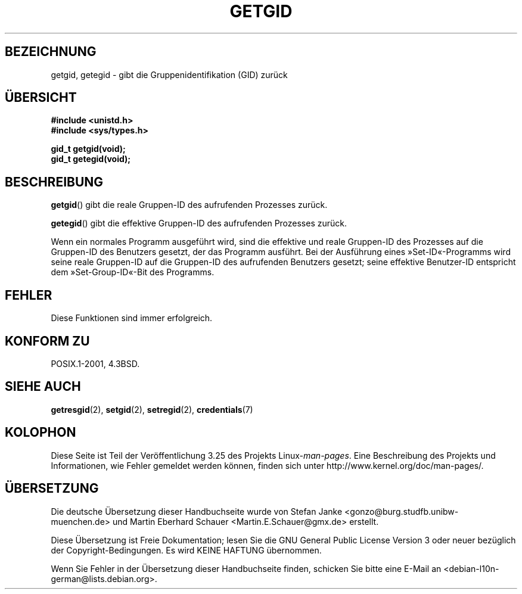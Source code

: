 .\" Hey Emacs! This file is -*- nroff -*- source.
.\"
.\" Copyright 1993 Rickard E. Faith (faith@cs.unc.edu)
.\"
.\" Permission is granted to make and distribute verbatim copies of this
.\" manual provided the copyright notice and this permission notice are
.\" preserved on all copies.
.\"
.\" Permission is granted to copy and distribute modified versions of this
.\" manual under the conditions for verbatim copying, provided that the
.\" entire resulting derived work is distributed under the terms of a
.\" permission notice identical to this one.
.\"
.\" Since the Linux kernel and libraries are constantly changing, this
.\" manual page may be incorrect or out-of-date.  The author(s) assume no
.\" responsibility for errors or omissions, or for damages resulting from
.\" the use of the information contained herein.  The author(s) may not
.\" have taken the same level of care in the production of this manual,
.\" which is licensed free of charge, as they might when working
.\" professionally.
.\"
.\" Formatted or processed versions of this manual, if unaccompanied by
.\" the source, must acknowledge the copyright and authors of this work.
.\"
.\"*******************************************************************
.\"
.\" This file was generated with po4a. Translate the source file.
.\"
.\"*******************************************************************
.TH GETGID 2 "23. Juli 1993" Linux Linux\-Programmierhandbuch
.SH BEZEICHNUNG
getgid, getegid \- gibt die Gruppenidentifikation (GID) zurück
.SH ÜBERSICHT
\fB#include <unistd.h>\fP
.br
\fB#include <sys/types.h>\fP
.sp
\fBgid_t getgid(void);\fP
.br
\fBgid_t getegid(void);\fP
.SH BESCHREIBUNG
\fBgetgid\fP() gibt die reale Gruppen\-ID des aufrufenden Prozesses zurück.

\fBgetegid\fP() gibt die effektive Gruppen\-ID des aufrufenden Prozesses zurück.

Wenn ein normales Programm ausgeführt wird, sind die effektive und reale
Gruppen\-ID des Prozesses auf die Gruppen\-ID des Benutzers gesetzt, der das
Programm ausführt. Bei der Ausführung eines »Set\-ID«\-Programms wird seine
reale Gruppen\-ID auf die Gruppen\-ID des aufrufenden Benutzers gesetzt; seine
effektive Benutzer\-ID entspricht dem »Set\-Group\-ID«\-Bit des Programms.
.SH FEHLER
Diese Funktionen sind immer erfolgreich.
.SH "KONFORM ZU"
POSIX.1\-2001, 4.3BSD.
.SH "SIEHE AUCH"
\fBgetresgid\fP(2), \fBsetgid\fP(2), \fBsetregid\fP(2), \fBcredentials\fP(7)
.SH KOLOPHON
Diese Seite ist Teil der Veröffentlichung 3.25 des Projekts
Linux\-\fIman\-pages\fP. Eine Beschreibung des Projekts und Informationen, wie
Fehler gemeldet werden können, finden sich unter
http://www.kernel.org/doc/man\-pages/.

.SH ÜBERSETZUNG
Die deutsche Übersetzung dieser Handbuchseite wurde von
Stefan Janke <gonzo@burg.studfb.unibw-muenchen.de>
und
Martin Eberhard Schauer <Martin.E.Schauer@gmx.de>
erstellt.

Diese Übersetzung ist Freie Dokumentation; lesen Sie die
GNU General Public License Version 3 oder neuer bezüglich der
Copyright-Bedingungen. Es wird KEINE HAFTUNG übernommen.

Wenn Sie Fehler in der Übersetzung dieser Handbuchseite finden,
schicken Sie bitte eine E-Mail an <debian-l10n-german@lists.debian.org>.
